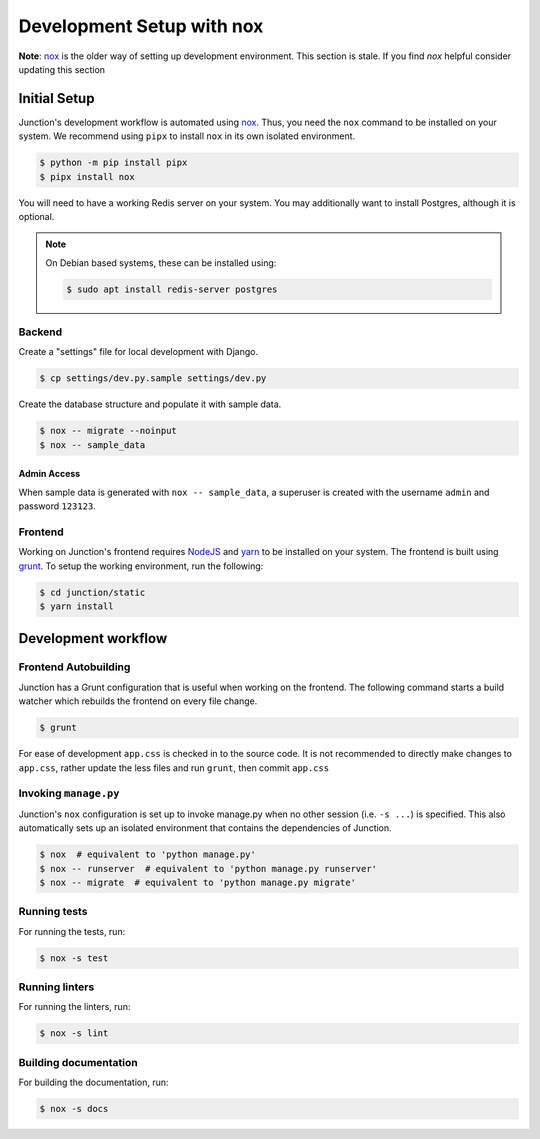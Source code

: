 ==========================
Development Setup with nox
==========================

**Note**: `nox`_ is the older way of setting up development environment. This section is stale.
If you find *nox* helpful consider updating this section


Initial Setup
=============

Junction's development workflow is automated using `nox`_. Thus, you need
the ``nox`` command to be installed on your system. We recommend using ``pipx``
to install ``nox`` in its own isolated environment.

.. code-block:: console

   $ python -m pip install pipx
   $ pipx install nox

You will need to have a working Redis server on your system. You may
additionally want to install Postgres, although it is optional.

.. note::

   On Debian based systems, these can be installed using:

   .. code-block:: console

      $ sudo apt install redis-server postgres

Backend
-------

Create a "settings" file for local development with Django.

.. code-block:: console

   $ cp settings/dev.py.sample settings/dev.py

Create the database structure and populate it with sample data.

.. code-block:: console

   $ nox -- migrate --noinput
   $ nox -- sample_data

Admin Access
^^^^^^^^^^^^

When sample data is generated with ``nox -- sample_data``, a superuser is
created with the username ``admin`` and password ``123123``.


Frontend
--------

Working on Junction's frontend requires `NodeJS`_ and `yarn`_ to be installed on your
system. The frontend is built using `grunt`_. To setup the working
environment, run the following:

.. code-block:: console

   $ cd junction/static
   $ yarn install

Development workflow
====================

Frontend Autobuilding
---------------------

Junction has a Grunt configuration that is useful when working on the frontend.
The following command starts a build watcher which rebuilds the frontend on
every file change.

.. code-block:: console

   $ grunt

For ease of development ``app.css`` is checked in to the source code. It is not
recommended to directly make changes to ``app.css``, rather update the less files
and run ``grunt``, then commit ``app.css``

Invoking ``manage.py``
----------------------

Junction's ``nox`` configuration is set up to invoke manage.py when no other
session (i.e. ``-s ...``) is specified. This also automatically sets up an
isolated environment that contains the dependencies of Junction.

.. code-block:: console

   $ nox  # equivalent to 'python manage.py'
   $ nox -- runserver  # equivalent to 'python manage.py runserver'
   $ nox -- migrate  # equivalent to 'python manage.py migrate'

Running tests
-------------

For running the tests, run:

.. code-block:: console

   $ nox -s test

Running linters
---------------

For running the linters, run:

.. code-block:: console

   $ nox -s lint

Building documentation
----------------------

For building the documentation, run:

.. code-block:: console

   $ nox -s docs

.. _`open an issue`: https://github.com/pythonindia/junction/issues
.. _`virtualenv`: https://virtualenv.pypa.io/en/stable/
.. _`nox`: https://nox.readthedocs.io/en/stable/
.. _`NodeJS`: https://nodejs.org/
.. _`yarn`: https://yarnpkg.com/
.. _`grunt`: https://gruntjs.com/
